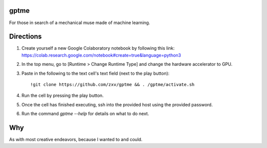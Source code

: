 gptme
-----
For those in search of a mechanical muse made of machine learning.

Directions
----------
1. Create yourself a new Google Colaboratory notebook by following this
   link: https://colab.research.google.com/notebook#create=true&language=python3
2. In the top menu, go to [Runtime > Change Runtime Type] and change
   the hardware accelerator to GPU.
3. Paste in the following to the text cell's text field (next to the
   play button)::
       !git clone https://github.com/zxv/gptme && . /gptme/activate.sh
4. Run the cell by pressing the play button.
5. Once the cell has finished executing, ssh into the provided host
   using the provided password.
6. Run the command `gptme --help` for details on what to do next.

Why
---
As with most creative endeavors, because I wanted to and could.
